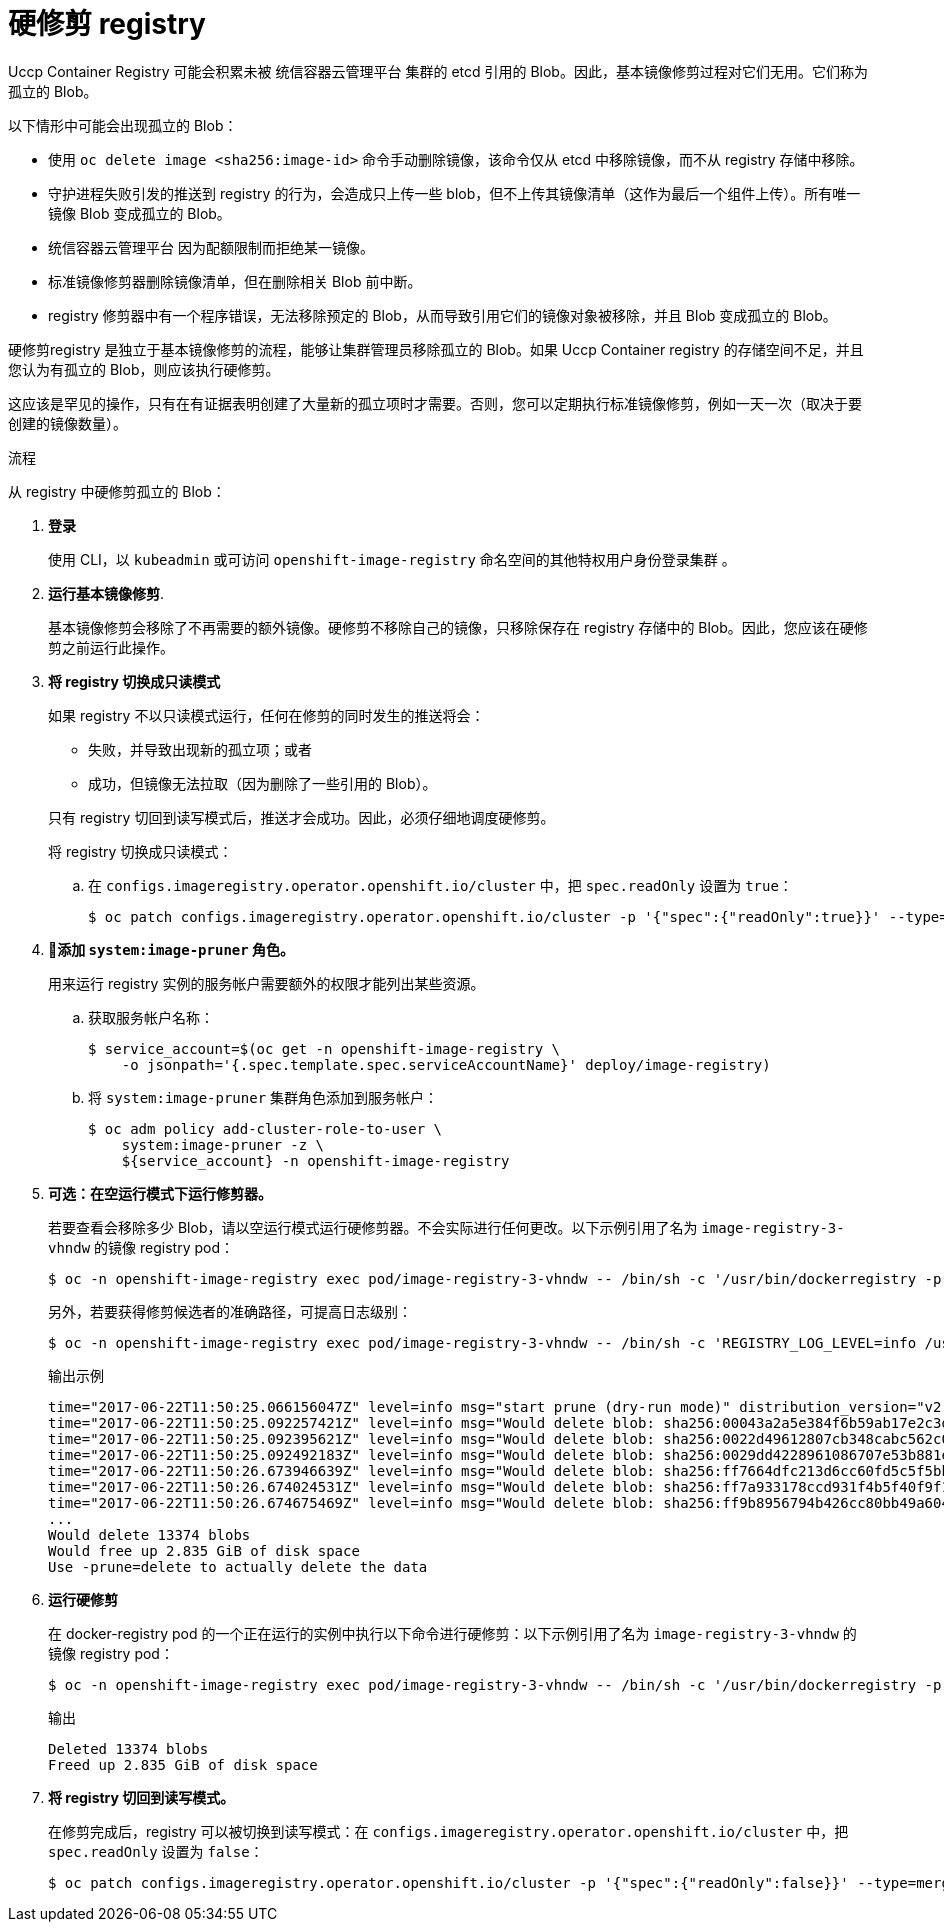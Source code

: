 // Module included in the following assemblies:
//
// * applications/pruning-objects.adoc

:_content-type: PROCEDURE
[id="pruning-hard-pruning-registry_{context}"]
= 硬修剪 registry

Uccp Container Registry 可能会积累未被 统信容器云管理平台 集群的 etcd 引用的 Blob。因此，基本镜像修剪过程对它们无用。它们称为孤立的 Blob。

以下情形中可能会出现孤立的 Blob：

- 使用 `oc delete image <sha256:image-id>` 命令手动删除镜像，该命令仅从 etcd 中移除镜像，而不从 registry 存储中移除。

- 守护进程失败引发的推送到 registry 的行为，会造成只上传一些 blob，但不上传其镜像清单（这作为最后一个组件上传）。所有唯一镜像 Blob 变成孤立的 Blob。

- 统信容器云管理平台 因为配额限制而拒绝某一镜像。

- 标准镜像修剪器删除镜像清单，但在删除相关 Blob 前中断。

- registry 修剪器中有一个程序错误，无法移除预定的 Blob，从而导致引用它们的镜像对象被移除，并且 Blob 变成孤立的 Blob。
// Find this BZ

硬修剪registry 是独立于基本镜像修剪的流程，能够让集群管理员移除孤立的 Blob。如果 Uccp Container registry 的存储空间不足，并且您认为有孤立的 Blob，则应该执行硬修剪。

这应该是罕见的操作，只有在有证据表明创建了大量新的孤立项时才需要。否则，您可以定期执行标准镜像修剪，例如一天一次（取决于要创建的镜像数量）。

.流程

从 registry 中硬修剪孤立的 Blob：

. *登录*
+
使用 CLI，以 `kubeadmin` 或可访问 `openshift-image-registry` 命名空间的其他特权用户身份登录集群 。

. *运行基本镜像修剪*.
+
基本镜像修剪会移除了不再需要的额外镜像。硬修剪不移除自己的镜像，只移除保存在 registry 存储中的 Blob。因此，您应该在硬修剪之前运行此操作。

. *将 registry 切换成只读模式*
+
如果 registry 不以只读模式运行，任何在修剪的同时发生的推送将会：
+
--
- 失败，并导致出现新的孤立项；或者
- 成功，但镜像无法拉取（因为删除了一些引用的 Blob）。
--
+
只有 registry 切回到读写模式后，推送才会成功。因此，必须仔细地调度硬修剪。
+
将 registry 切换成只读模式：

.. 在 `configs.imageregistry.operator.openshift.io/cluster` 中，把 `spec.readOnly` 设置为 `true`：
+
[source,terminal]
----
$ oc patch configs.imageregistry.operator.openshift.io/cluster -p '{"spec":{"readOnly":true}}' --type=merge
----

. *添加 `system:image-pruner` 角色。*
+
用来运行 registry 实例的服务帐户需要额外的权限才能列出某些资源。

.. 获取服务帐户名称：
+
[source,terminal]
----
$ service_account=$(oc get -n openshift-image-registry \
    -o jsonpath='{.spec.template.spec.serviceAccountName}' deploy/image-registry)
----

.. 将 `system:image-pruner` 集群角色添加到服务帐户：
+
[source,terminal]
----
$ oc adm policy add-cluster-role-to-user \
    system:image-pruner -z \
    ${service_account} -n openshift-image-registry
----

. *可选：在空运行模式下运行修剪器。*
+
若要查看会移除多少 Blob，请以空运行模式运行硬修剪器。不会实际进行任何更改。以下示例引用了名为 `image-registry-3-vhndw` 的镜像 registry pod：
+
[source,terminal]
----
$ oc -n openshift-image-registry exec pod/image-registry-3-vhndw -- /bin/sh -c '/usr/bin/dockerregistry -prune=check'
----
+
另外，若要获得修剪候选者的准确路径，可提高日志级别：
+
[source,terminal]
----
$ oc -n openshift-image-registry exec pod/image-registry-3-vhndw -- /bin/sh -c 'REGISTRY_LOG_LEVEL=info /usr/bin/dockerregistry -prune=check'
----
+
.输出示例
[source,terminal]
----
time="2017-06-22T11:50:25.066156047Z" level=info msg="start prune (dry-run mode)" distribution_version="v2.4.1+unknown" kubernetes_version=v1.6.1+$Format:%h$ openshift_version=unknown
time="2017-06-22T11:50:25.092257421Z" level=info msg="Would delete blob: sha256:00043a2a5e384f6b59ab17e2c3d3a3d0a7de01b2cabeb606243e468acc663fa5" go.version=go1.7.5 instance.id=b097121c-a864-4e0c-ad6c-cc25f8fdf5a6
time="2017-06-22T11:50:25.092395621Z" level=info msg="Would delete blob: sha256:0022d49612807cb348cabc562c072ef34d756adfe0100a61952cbcb87ee6578a" go.version=go1.7.5 instance.id=b097121c-a864-4e0c-ad6c-cc25f8fdf5a6
time="2017-06-22T11:50:25.092492183Z" level=info msg="Would delete blob: sha256:0029dd4228961086707e53b881e25eba0564fa80033fbbb2e27847a28d16a37c" go.version=go1.7.5 instance.id=b097121c-a864-4e0c-ad6c-cc25f8fdf5a6
time="2017-06-22T11:50:26.673946639Z" level=info msg="Would delete blob: sha256:ff7664dfc213d6cc60fd5c5f5bb00a7bf4a687e18e1df12d349a1d07b2cf7663" go.version=go1.7.5 instance.id=b097121c-a864-4e0c-ad6c-cc25f8fdf5a6
time="2017-06-22T11:50:26.674024531Z" level=info msg="Would delete blob: sha256:ff7a933178ccd931f4b5f40f9f19a65be5eeeec207e4fad2a5bafd28afbef57e" go.version=go1.7.5 instance.id=b097121c-a864-4e0c-ad6c-cc25f8fdf5a6
time="2017-06-22T11:50:26.674675469Z" level=info msg="Would delete blob: sha256:ff9b8956794b426cc80bb49a604a0b24a1553aae96b930c6919a6675db3d5e06" go.version=go1.7.5 instance.id=b097121c-a864-4e0c-ad6c-cc25f8fdf5a6
...
Would delete 13374 blobs
Would free up 2.835 GiB of disk space
Use -prune=delete to actually delete the data
----

. *运行硬修剪*
+
在 docker-registry pod 的一个正在运行的实例中执行以下命令进行硬修剪：以下示例引用了名为 `image-registry-3-vhndw` 的镜像 registry pod：
+
[source,terminal]
----
$ oc -n openshift-image-registry exec pod/image-registry-3-vhndw -- /bin/sh -c '/usr/bin/dockerregistry -prune=delete'
----
+
.输出
[source,terminal]
----
Deleted 13374 blobs
Freed up 2.835 GiB of disk space
----

. *将 registry 切回到读写模式。*
+
在修剪完成后，registry 可以被切换到读写模式：在 `configs.imageregistry.operator.openshift.io/cluster` 中，把 `spec.readOnly` 设置为 `false`：
+
[source,terminal]
----
$ oc patch configs.imageregistry.operator.openshift.io/cluster -p '{"spec":{"readOnly":false}}' --type=merge
----
